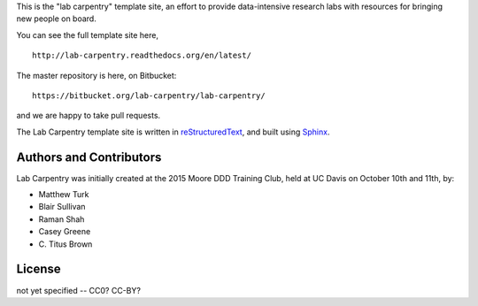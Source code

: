 This is the "lab carpentry" template site, an effort to provide data-intensive
research labs with resources for bringing new people on board.

You can see the full template site here, ::

   http://lab-carpentry.readthedocs.org/en/latest/

The master repository is here, on Bitbucket::

   https://bitbucket.org/lab-carpentry/lab-carpentry/

and we are happy to take pull requests.

The Lab Carpentry template site is written in `reStructuredText
<http://docutils.sourceforge.net/rst.html>`__, and built using `Sphinx
<http://sphinx-doc.org/>`__.

Authors and Contributors
------------------------

Lab Carpentry was initially created at the 2015 Moore DDD Training
Club, held at UC Davis on October 10th and 11th, by:

* Matthew Turk
* Blair Sullivan
* Raman Shah
* Casey Greene
* \C. Titus Brown

License
-------

not yet specified -- CC0? CC-BY?
